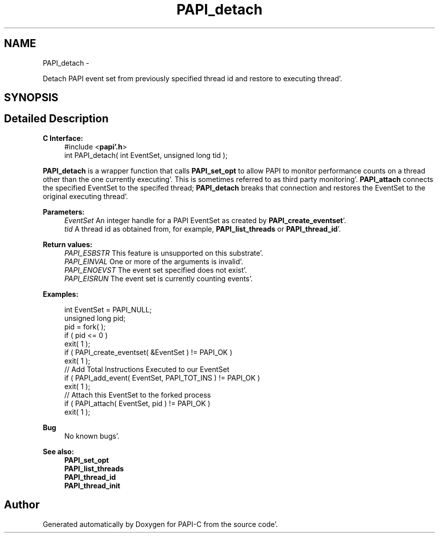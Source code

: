 .TH "PAPI_detach" 3 "Fri Aug 26 2011" "Version 4.1.4.0" "PAPI-C" \" -*- nroff -*-
.ad l
.nh
.SH NAME
PAPI_detach \- 
.PP
Detach PAPI event set from previously specified thread id and restore to executing thread'\&.  

.SH SYNOPSIS
.br
.PP
.SH "Detailed Description"
.PP 
\fBC Interface:\fP
.RS 4
#include <\fBpapi'\&.h\fP> 
.br
 int PAPI_detach( int  EventSet, unsigned long  tid );
.RE
.PP
\fBPAPI_detach\fP is a wrapper function that calls \fBPAPI_set_opt\fP to allow PAPI to monitor performance counts on a thread other than the one currently executing'\&. This is sometimes referred to as third party monitoring'\&. \fBPAPI_attach\fP connects the specified EventSet to the specifed thread; \fBPAPI_detach\fP breaks that connection and restores the EventSet to the original executing thread'\&.
.PP
\fBParameters:\fP
.RS 4
\fIEventSet\fP An integer handle for a PAPI EventSet as created by \fBPAPI_create_eventset\fP'\&. 
.br
\fItid\fP A thread id as obtained from, for example, \fBPAPI_list_threads\fP or \fBPAPI_thread_id\fP'\&.
.RE
.PP
\fBReturn values:\fP
.RS 4
\fIPAPI_ESBSTR\fP This feature is unsupported on this substrate'\&. 
.br
\fIPAPI_EINVAL\fP One or more of the arguments is invalid'\&. 
.br
\fIPAPI_ENOEVST\fP The event set specified does not exist'\&. 
.br
\fIPAPI_EISRUN\fP The event set is currently counting events'\&.
.RE
.PP
\fBExamples:\fP
.RS 4

.PP
.nf
    int EventSet = PAPI_NULL;
    unsigned long pid;
    pid = fork( );
    if ( pid <= 0 )
    exit( 1 );
    if ( PAPI_create_eventset( &EventSet ) != PAPI_OK )
    exit( 1 );
    // Add Total Instructions Executed to our EventSet
    if ( PAPI_add_event( EventSet, PAPI_TOT_INS ) != PAPI_OK )
    exit( 1 );
    // Attach this EventSet to the forked process
    if ( PAPI_attach( EventSet, pid ) != PAPI_OK )
    exit( 1 );

.fi
.PP
.RE
.PP
\fBBug\fP
.RS 4
No known bugs'\&.
.RE
.PP
.PP
\fBSee also:\fP
.RS 4
\fBPAPI_set_opt\fP 
.br
 \fBPAPI_list_threads\fP 
.br
 \fBPAPI_thread_id\fP 
.br
 \fBPAPI_thread_init\fP 
.RE
.PP


.SH "Author"
.PP 
Generated automatically by Doxygen for PAPI-C from the source code'\&.
